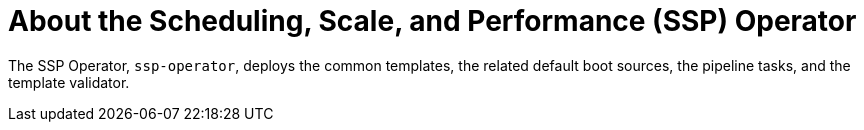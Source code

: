 // Module included in the following assemblies:
//
// * virt/about_virt/virt-architecture.adoc

:_mod-docs-content-type: CONCEPT
[id="virt-about-ssp-operator_{context}"]
= About the Scheduling, Scale, and Performance (SSP) Operator

The SSP Operator, `ssp-operator`, deploys the common templates, the related default boot sources, the pipeline tasks, and the template validator.
